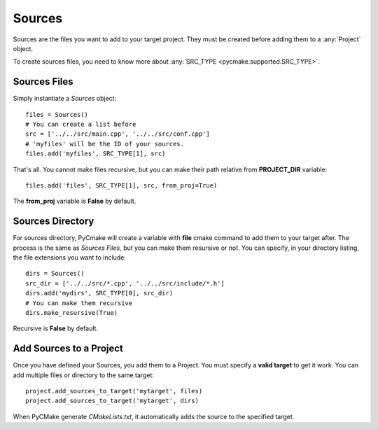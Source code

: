 .. _sources:
.. highlight:: python

Sources
=======

Sources are the files you want to add to your target project. They must be created before adding them to a :any:`Project` object.

To create sources files, you need to know more about :any:`SRC_TYPE <pycmake.supported.SRC_TYPE>`.

Sources Files
-------------

Simply instantiate a `Sources` object::

    files = Sources()
    # You can create a list before
    src = ['../../src/main.cpp', '../../src/conf.cpp']
    # 'myfiles' will be the ID of your sources.
    files.add('myfiles', SRC_TYPE[1], src)

That's all. You cannot make files recursive, but you can make their path relative from **PROJECT_DIR** variable::

    files.add('files', SRC_TYPE[1], src, from_proj=True)

The **from_proj** variable is **False** by default.

Sources Directory
-----------------

For sources directory, PyCmake will create a variable with **file** cmake command to add them to your target after. The process is the same as *Sources Files*, but you can make them resursive or not. You can specify, in your directory listing, the file extensions you want to include::

    dirs = Sources()
    src_dir = ['../../src/*.cpp', '../../src/include/*.h']
    dirs.add('mydirs', SRC_TYPE[0], src_dir)
    # You can make them recursive
    dirs.make_resursive(True)

Recursive is **False** by default.

Add Sources to a Project
------------------------

Once you have defined your Sources, you add them to a Project. You must specify a **valid target** to get it work. You can add multiple files or directory to the same target::

    project.add_sources_to_target('mytarget', files)
    project.add_sources_to_target('mytarget', dirs)

When PyCMake generate *CMakeLists.txt*, it automatically adds the source to the specified target.


